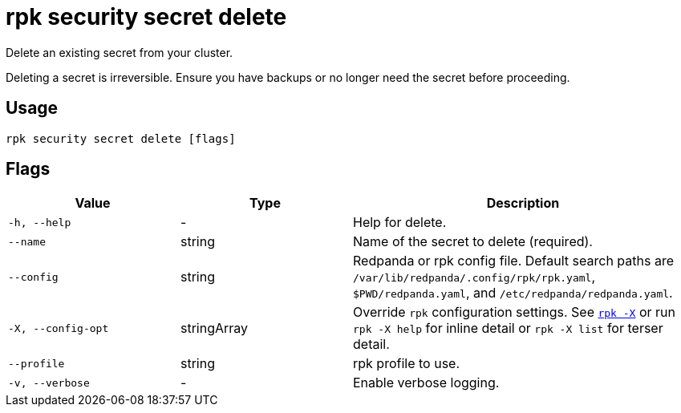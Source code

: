 = rpk security secret delete
// tag::single-source[]

Delete an existing secret from your cluster.

Deleting a secret is irreversible. Ensure you have backups or no longer need the secret before proceeding.

== Usage

[,bash]
----
rpk security secret delete [flags]
----

== Flags

[cols="1m,1a,2a"]
|===
|*Value* |*Type* |*Description*

|-h, --help |- |Help for delete.

|--name |string |Name of the secret to delete (required).

|--config |string |Redpanda or rpk config file. Default search paths are `/var/lib/redpanda/.config/rpk/rpk.yaml`, `$PWD/redpanda.yaml`, and `/etc/redpanda/redpanda.yaml`.

|-X, --config-opt |stringArray |Override `rpk` configuration settings. See xref:reference:rpk/rpk-x-options.adoc[`rpk -X`] or run `rpk -X help` for inline detail or `rpk -X list` for terser detail.

|--profile |string |rpk profile to use.

|-v, --verbose |- |Enable verbose logging.
|===

// end::single-source[]